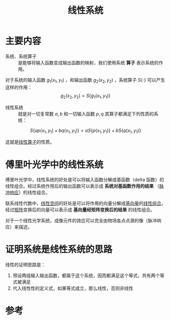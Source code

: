 #+title: 线性系统
#+roam_tags: 
#+roam_alias: 

* 主要内容
- 系统、系统算子 :: 是能够将输入函数变成输出函数的映射，我们使用系统 *算子* 表示系统的作用。
  
对于系统的输入函数 \(g_1(x_1,y_1)\) ，和输出函数 \(g_2(x_2,y_2)\) ，系统算子 \(S\{\cdot\}\) 可以产生这样的作用：
\[g_2(x_2,y_2) = S\{g_1(x_1,y_1)\}\]

- 线性系统 :: 就是对一切复常数 \(a,b\) 和一切输入函数 \(p,q\) 其算子都满足下列性质的系统：
\[S\{ap(x_1,y_1)+bq(x_1,y_1)\} = aS\{p(x_1,y_1)\}+bS\{q(x_1,y_1)\}\] 

这就是[[file:20201019112759-线性映射.org][线性算子]]的性质。

* 傅里叶光学中的线性系统
傅里叶光学中，线性系统的好处是可以将输入函数分解成基函数（delta 函数）的线性组合。经过系统作用后的输出函数可以表示成 *系统对基函数作用的结果* （[[file:20210407153305-脉冲响应.org][脉冲响应]]）的线性组合。

#+begin_note
联系线性代数中，[[file:20201016153155-线性空间.org][线性空间]]的好处是可以将作用的向量分解成[[file:20200918203841-向量_经过放缩的基向量的和.org][基向量]]的[[file:20201129203741-线性组合.org][线性组合]]。经过[[file:20201022222313-线性变换.org][矩阵]]变换后的向量可以表示成 *基向量经矩阵变换后的结果* 的线性组合。
#+end_note

对于一个线性光学系统，成像元件的效应可以完全由物场各点点源的像（脉冲响应）来描述。

* 证明系统是线性系统的思路
线性的证明思路是：
1. 预设两组输入输出函数，都属于这个系统，因而都满足这个等式，共有两个等式被满足
2. 代入线性性的定义式，如果等式成立，那么线性，否则非线性

* 参考
